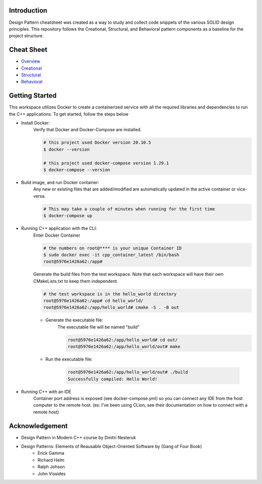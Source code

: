 Introduction
=============

Design Pattern cheatsheet was created as a way to study and collect code snippets of the
various SOLID design principles.
This repository follows the Creational, Structural, and Behavioral pattern components as a
baseline for the project structure.

Cheat Sheet
============

- `Overview <notes/overview/README.rst>`_
- `Creational <notes/p_creational/README.rst>`_
- `Structural <notes/p_structural/README.rst>`_
- `Behavioral <notes/p_behavioral/README.rst>`_

Getting Started
================

This workspace utilizes Docker to create a containerized service with all the required
libraries and dependencies to run the C++ applications. To get started, follow the steps below

- Install Docker:
    Verify that Docker and Docker-Compose are installed.

    .. code-block:: bash

        # this project used Docker version 20.10.5
        $ docker --version

        # this project used docker-compose version 1.29.1
        $ docker-compose --version

- Build image, and run Docker container:
    Any new or existing files that are added/modified are automatically updated in the active container or vice-versa.

    .. code-block:: bash

        # This may take a couple of minutes when running for the first time
        $ docker-compose up

- Running C++ application with the CLI:
    Enter Docker Container

    .. code-block:: bash

        # the numbers on root@**** is your unique Container ID
        $ sudo docker exec -it cpp_container_latest /bin/bash
        root@5976e1426a62:/app#

    Generate the build files from the test workspace.
    Note that each workspace will have their own CMakeLists.txt to keep them independent.

    .. code-block:: bash

        # the test workspace is in the hello_world directory
        root@5976e1426a62:/app# cd hello_world/
        root@5976e1426a62:/app/hello_world# cmake -S . -B out

    - Generate the executable file:
        The executable file will be named "build"

        .. code-block:: bash

            root@5976e1426a62:/app/hello_world# cd out/
            root@5976e1426a62:/app/hello_world/out# make

    - Run the executable file:

        .. code-block:: bash

            root@5976e1426a62:/app/hello_world/out# ./build
            Successfully compiled: Hello World!

- Running C++ with an IDE
    Container port address is exposed (see docker-compose.yml)
    so you can connect any IDE from
    the host computer to the remote host.
    (ex: I've been using CLion, see their documentation on
    how to connect with a remote host)




Acknowledgement
================

- Design Pattern in Modern C++ course by Dmitri Nesteruk
- Design Patterns: Elements of Reausable Object-Oriented Software by (Gang of Four Book)
    - Erick Gamma
    - Richard Helm
    - Ralph Johson
    - John Vissides
